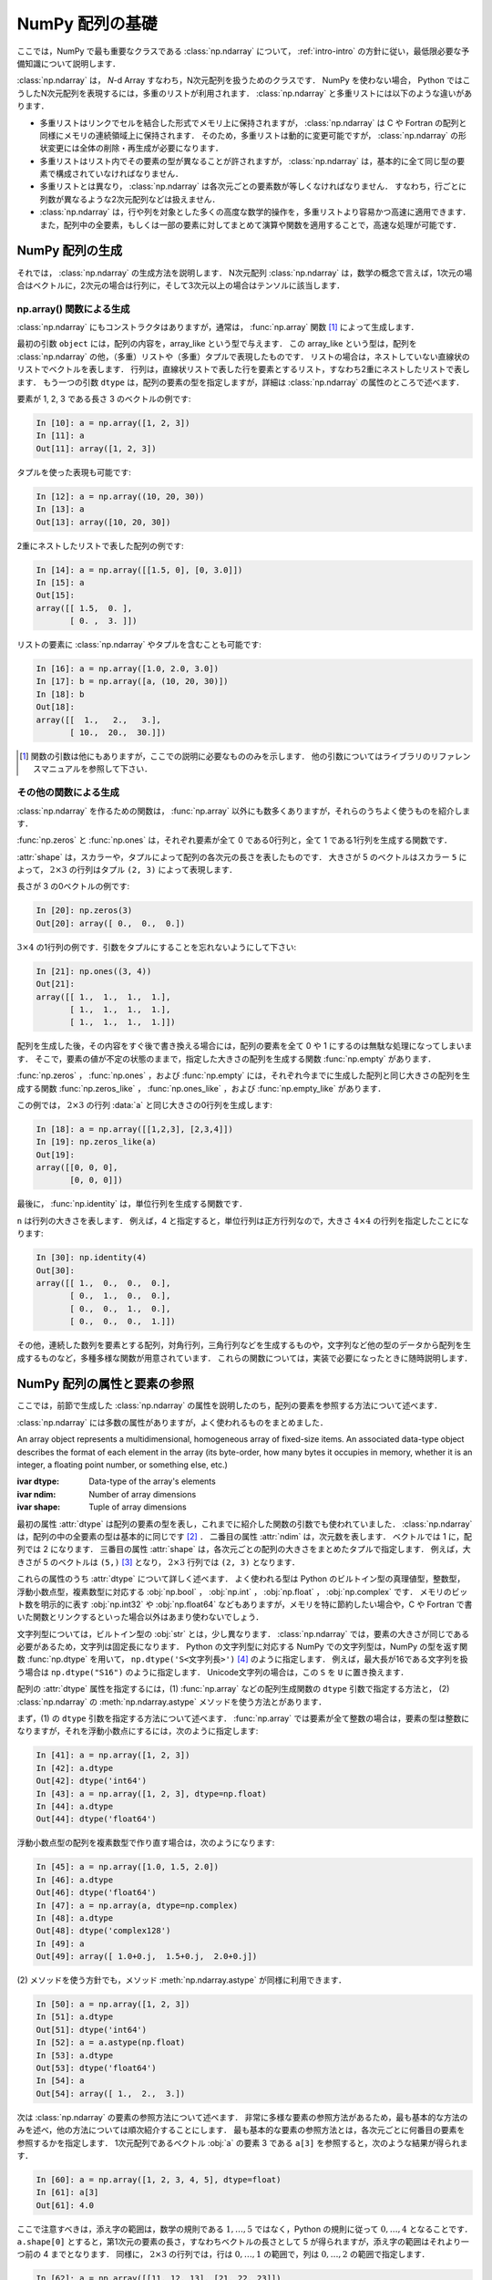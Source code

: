 .. _nbayes1-ndarray:

NumPy 配列の基礎
================

.. index:: ! ndarray

ここでは，NumPy で最も重要なクラスである :class:`np.ndarray` について， :ref:`intro-intro` の方針に従い，最低限必要な予備知識について説明します．

:class:`np.ndarray` は， `N`-d Array すなわち，N次元配列を扱うためのクラスです．
NumPy を使わない場合， Python ではこうしたN次元配列を表現するには，多重のリストが利用されます．
:class:`np.ndarray` と多重リストには以下のような違いがあります．

* 多重リストはリンクでセルを結合した形式でメモリ上に保持されますが， :class:`np.ndarray` は C や Fortran の配列と同様にメモリの連続領域上に保持されます．
  そのため，多重リストは動的に変更可能ですが， :class:`np.ndarray` の形状変更には全体の削除・再生成が必要になります．
* 多重リストはリスト内でその要素の型が異なることが許されますが， :class:`np.ndarray` は，基本的に全て同じ型の要素で構成されていなければなりません．
* 多重リストとは異なり， :class:`np.ndarray` は各次元ごとの要素数が等しくなければなりません．
  すなわち，行ごとに列数が異なるような2次元配列などは扱えません．
* :class:`np.ndarray` は，行や列を対象とした多くの高度な数学的操作を，多重リストより容易かつ高速に適用できます．
  また，配列中の全要素，もしくは一部の要素に対してまとめて演算や関数を適用することで，高速な処理が可能です．

.. _nbayes1-ndarray-generation:

NumPy 配列の生成
----------------

それでは， :class:`np.ndarray` の生成方法を説明します．
N次元配列 :class:`np.ndarray` は，数学の概念で言えば，1次元の場合はベクトルに，2次元の場合は行列に，そして3次元以上の場合はテンソルに該当します．

np.array() 関数による生成
^^^^^^^^^^^^^^^^^^^^^^^^^

:class:`np.ndarray` にもコンストラクタはありますが，通常は， :func:`np.array` 関数 [1]_ によって生成します．

.. index:: array

.. function:: np.array(object, dtype=None)

   Create an array.

最初の引数 ``object`` には，配列の内容を，array_like という型で与えます．
この array_like という型は，配列を :class:`np.ndarray` の他，（多重）リストや（多重）タプルで表現したものです．
リストの場合は，ネストしていない直線状のリストでベクトルを表します．
行列は，直線状リストで表した行を要素とするリスト，すなわち2重にネストしたリストで表します．
もう一つの引数 ``dtype`` は，配列の要素の型を指定しますが，詳細は :class:`np.ndarray` の属性のところで述べます．

要素が 1, 2, 3 である長さ 3 のベクトルの例です:

.. code-block:: ipython

   In [10]: a = np.array([1, 2, 3])
   In [11]: a
   Out[11]: array([1, 2, 3])

タプルを使った表現も可能です:

.. code-block:: ipython

   In [12]: a = np.array((10, 20, 30))
   In [13]: a
   Out[13]: array([10, 20, 30])

2重にネストしたリストで表した配列の例です:

.. code-block:: ipython

   In [14]: a = np.array([[1.5, 0], [0, 3.0]])
   In [15]: a
   Out[15]:
   array([[ 1.5,  0. ],
          [ 0. ,  3. ]])

リストの要素に :class:`np.ndarray` やタプルを含むことも可能です:

.. code-block:: ipython

   In [16]: a = np.array([1.0, 2.0, 3.0])
   In [17]: b = np.array([a, (10, 20, 30)])
   In [18]: b
   Out[18]:
   array([[  1.,   2.,   3.],
          [ 10.,  20.,  30.]])

.. only:: not latex

   .. rubric:: 注釈

.. [1]
   関数の引数は他にもありますが，ここでの説明に必要なもののみを示します．
   他の引数についてはライブラリのリファレンスマニュアルを参照して下さい．

その他の関数による生成
^^^^^^^^^^^^^^^^^^^^^^

:class:`np.ndarray` を作るための関数は， :func:`np.array` 以外にも数多くありますが，それらのうちよく使うものを紹介します．

:func:`np.zeros` と :func:`np.ones` は，それぞれ要素が全て 0 である0行列と，全て 1 である1行列を生成する関数です．

.. index:: zeros

.. function:: np.zeros(shape, dtype=None)

   Return a new array of given shape and type, filled with zeros.

.. index:: ones

.. function:: np.ones(shape, dtype=None)

   Return a new array of given shape and type, filled with ones.

.. index:: ndarray; shape

:attr:`shape` は，スカラーや，タプルによって配列の各次元の長さを表したものです．
大きさが 5 のベクトルはスカラー ``5`` によって， :math:`2 \times 3` の行列はタプル ``(2, 3)`` によって表現します．

長さが 3 の0ベクトルの例です:

.. code-block:: ipython

   In [20]: np.zeros(3)
   Out[20]: array([ 0.,  0.,  0.])

:math:`3 \times 4` の1行列の例です．引数をタプルにすることを忘れないようにして下さい:

.. code-block:: ipython

   In [21]: np.ones((3, 4))
   Out[21]:
   array([[ 1.,  1.,  1.,  1.],
          [ 1.,  1.,  1.,  1.],
          [ 1.,  1.,  1.,  1.]])

配列を生成した後，その内容をすぐ後で書き換える場合には，配列の要素を全て 0 や 1 にするのは無駄な処理になってしまいます．
そこで，要素の値が不定の状態のままで，指定した大きさの配列を生成する関数 :func:`np.empty` があります．

.. index:: empty

.. function:: np.empty(shape, dtype=None)

   Return a new array of given shape and type, without initializing entries.

:func:`np.zeros` ， :func:`np.ones` ，および :func:`np.empty` には，それぞれ今までに生成した配列と同じ大きさの配列を生成する関数 :func:`np.zeros_like` ， :func:`np.ones_like` ，および :func:`np.empty_like` があります．

.. index:: zeros_like

.. function:: np.zeros_like(a, dtype=None)

   Return an array of zeros with the same shape and type as a given array.

.. index:: ones_like

.. function:: np.ones_like(a, dtype=None)

   Return an array of ones with the same shape and type as a given array.

.. index:: empty_like

.. function:: np.empty_like(a, dtype=None)

   Return a new array with the same shape and type as a given array.

この例では， :math:`2\times3` の行列 :data:`a` と同じ大きさの0行列を生成します:

.. code-block:: ipython

   In [18]: a = np.array([[1,2,3], [2,3,4]])
   In [19]: np.zeros_like(a)
   Out[19]: 
   array([[0, 0, 0],
          [0, 0, 0]])

最後に， :func:`np.identity` は，単位行列を生成する関数です．

.. index:: identity

.. function:: np.identity(n, dtype=None)

   Return the identity array.

``n`` は行列の大きさを表します．
例えば，4 と指定すると，単位行列は正方行列なので，大きさ :math:`4 \times 4` の行列を指定したことになります:

.. code-block:: ipython

   In [30]: np.identity(4)
   Out[30]:
   array([[ 1.,  0.,  0.,  0.],
          [ 0.,  1.,  0.,  0.],
          [ 0.,  0.,  1.,  0.],
          [ 0.,  0.,  0.,  1.]])

その他，連続した数列を要素とする配列，対角行列，三角行列などを生成するものや，文字列など他の型のデータから配列を生成するものなど，多種多様な関数が用意されています．
これらの関数については，実装で必要になったときに随時説明します．

.. _nbayes1-ndarray-access:

NumPy 配列の属性と要素の参照
----------------------------

ここでは，前節で生成した :class:`np.ndarray` の属性を説明したのち，配列の要素を参照する方法について述べます．

:class:`np.ndarray` には多数の属性がありますが，よく使われるものをまとめました．

.. class:: np.ndarray

   An array object represents a multidimensional, homogeneous array of fixed-size items.
   An associated data-type object describes the format of each element in the array (its byte-order, how many bytes it occupies in memory, whether it is an integer, a floating point number, or something else, etc.)

   :ivar dtype: Data-type of the array's elements
   :ivar ndim: Number of array dimensions
   :ivar shape: Tuple of array dimensions

.. index:: ndarray; ndim

最初の属性 :attr:`dtype` は配列の要素の型を表し，これまでに紹介した関数の引数でも使われていました．
:class:`np.ndarray` は，配列の中の全要素の型は基本的に同じです [2]_ ．
二番目の属性 :attr:`ndim` は，次元数を表します．
ベクトルでは 1 に，配列では 2 になります．
三番目の属性 :attr:`shape` は，各次元ごとの配列の大きさをまとめたタプルで指定します．
例えば，大きさが 5 のベクトルは ``(5,)`` [3]_ となり， :math:`2 \times 3` 行列では ``(2, 3)`` となります．

.. index:: ! dtype

これらの属性のうち :attr:`dtype` について詳しく述べます．
よく使われる型は Python のビルトイン型の真理値型，整数型，浮動小数点型，複素数型に対応する :obj:`np.bool` ， :obj:`np.int` ， :obj:`np.float` ， :obj:`np.complex` です．
メモリのビット数を明示的に表す :obj:`np.int32` や :obj:`np.float64` などもありますが，メモリを特に節約したい場合や，C や Fortran で書いた関数とリンクするといった場合以外はあまり使わないでしょう．

文字列型については，ビルトイン型の :obj:`str` とは，少し異なります．
:class:`np.ndarray` では，要素の大きさが同じである必要があるため，文字列は固定長になります．
Python の文字列型に対応する NumPy での文字列型は，NumPy の型を返す関数 :func:`np.dtype` を用いて， ``np.dtype('S<文字列長>')`` [4]_ のように指定します．
例えば，最大長が16である文字列を扱う場合は ``np.dtype("S16")`` のように指定します．
Unicode文字列の場合は，この ``S`` を ``U`` に置き換えます．

配列の :attr:`dtype` 属性を指定するには，(1) :func:`np.array` などの配列生成関数の ``dtype`` 引数で指定する方法と， (2) :class:`np.ndarray` の :meth:`np.ndarray.astype` メソッドを使う方法とがあります．

まず，(1) の ``dtype`` 引数を指定する方法について述べます．
:func:`np.array` では要素が全て整数の場合は，要素の型は整数になりますが，それを浮動小数点にするには，次のように指定します:

.. code-block:: ipython

   In [41]: a = np.array([1, 2, 3])
   In [42]: a.dtype
   Out[42]: dtype('int64')
   In [43]: a = np.array([1, 2, 3], dtype=np.float)
   In [44]: a.dtype
   Out[44]: dtype('float64')

浮動小数点型の配列を複素数型で作り直す場合は，次のようになります:

.. code-block:: ipython

   In [45]: a = np.array([1.0, 1.5, 2.0])
   In [46]: a.dtype
   Out[46]: dtype('float64')
   In [47]: a = np.array(a, dtype=np.complex)
   In [48]: a.dtype
   Out[48]: dtype('complex128')
   In [49]: a
   Out[49]: array([ 1.0+0.j,  1.5+0.j,  2.0+0.j])

.. index::
   single: ndarray; astype

\(2) メソッドを使う方針でも，メソッド :meth:`np.ndarray.astype` が同様に利用できます．

.. code-block:: ipython

   In [50]: a = np.array([1, 2, 3])
   In [51]: a.dtype
   Out[51]: dtype('int64')
   In [52]: a = a.astype(np.float)
   In [53]: a.dtype
   Out[53]: dtype('float64')
   In [54]: a
   Out[54]: array([ 1.,  2.,  3.])

次は :class:`np.ndarray` の要素の参照方法について述べます．
非常に多様な要素の参照方法があるため，最も基本的な方法のみを述べ，他の方法については順次紹介することにします．
最も基本的な要素の参照方法とは，各次元ごとに何番目の要素を参照するかを指定します．
1次元配列であるベクトル :obj:`a` の要素 3 である ``a[3]`` を参照すると，次のような結果が得られます．

.. code-block:: ipython

   In [60]: a = np.array([1, 2, 3, 4, 5], dtype=float)
   In [61]: a[3]
   Out[61]: 4.0

ここで注意すべきは，添え字の範囲は，数学の規則である :math:`1,\ldots,5` ではなく，Python の規則に従って :math:`0,\ldots,4` となることです．
``a.shape[0]`` とすると，第1次元の要素の長さ，すなわちベクトルの長さとして 5 が得られますが，添え字の範囲はそれより一つ前の 4 までとなります．
同様に， :math:`2 \times 3` の行列では，行は :math:`0,\ldots,1` の範囲で，列は :math:`0,\ldots,2` の範囲で指定します．

.. code-block:: ipython

   In [62]: a = np.array([[11, 12, 13], [21, 22, 23]])
   In [63]: a.shape
   Out[63]: (2, 3)
   In [64]: a[1,2]
   Out[64]: 23

最後に， :class:`np.ndarray` の1次元と2次元の配列と，数学の概念であるベクトルと行列との関係について補足します．
線形代数では，縦ベクトルや横ベクトルという区別がありますが，1次元の :class:`np.ndarray` 配列にはそのような区別はありません．
そのため，1次元配列を転置することができず，数学でいうところのベクトルとは厳密には異なります．

そこで，縦ベクトルや横ベクトルを区別して表現するには，それぞれ列数が1である2次元の配列と，行数が1である2次元配列を用います．
縦ベクトルは次のようになり:

.. code-block:: ipython

   In [65]: np.array([[1], [2], [3]])
   Out[65]:
   array([[1],
          [2],
          [3]])

横ベクトルは次のようになります（リストが2重にネストしていることに注意）:

.. code-block:: ipython

   In [66]: np.array([[1, 2, 3]])
   Out[66]: array([[1, 2, 3]])

以上，NumPyの配列 :class:`np.ndarray` について基本的なことを述べました．
ここで紹介した基本事項を使い，NumPy / SciPy のいろいろな機能を，機械学習のアルゴリズムの実装を通じて紹介してゆきます．

.. only:: not latex

   .. rubric:: 注釈

.. [2]
   オブジェクトを要素とする型 :obj:`np.object` や，行ごとに同じ構造である制限の下，いろいろな型を混在できる structured array を用いると，異なる型の要素を混在させることは可能です．

.. [3]
   Python では， (5) と表記すると，スカラー量 5 を括弧でくくった数式とみなされるため，要素数が1個のタプルは (5,) となります．

.. [4]
   整数型や浮動小数点型にも同様の文字列を用いた指定方法があります．